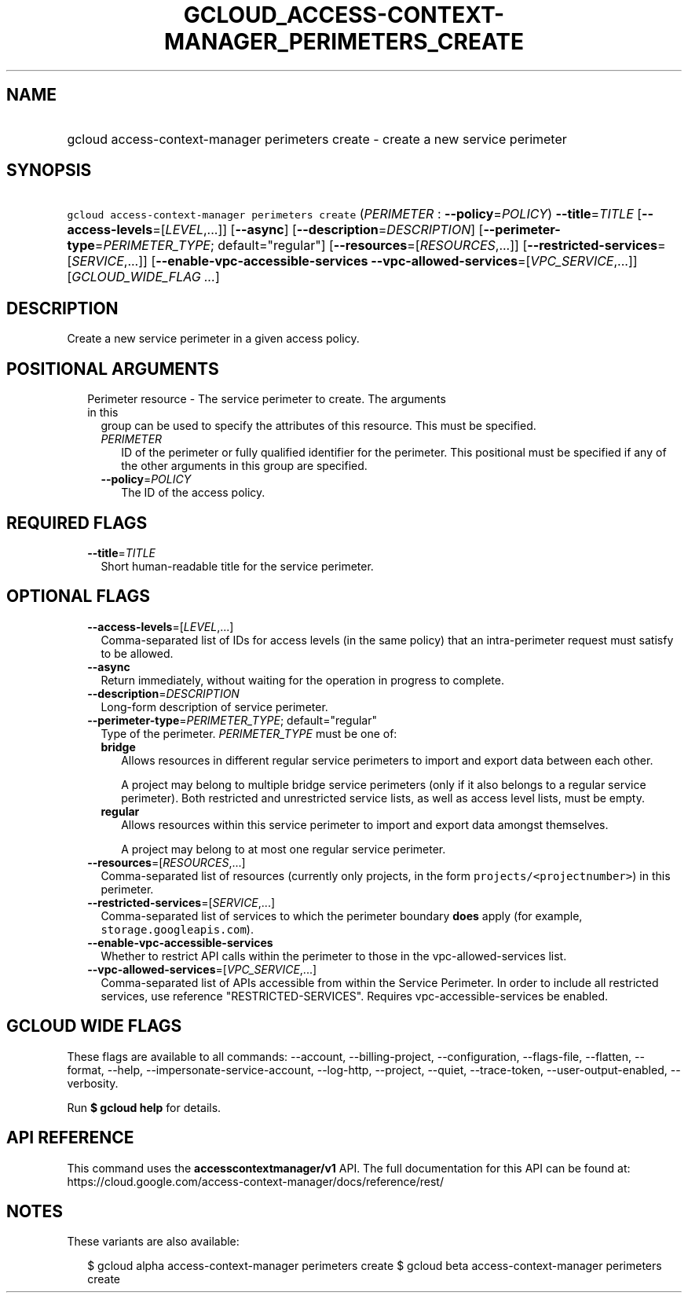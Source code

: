 
.TH "GCLOUD_ACCESS\-CONTEXT\-MANAGER_PERIMETERS_CREATE" 1



.SH "NAME"
.HP
gcloud access\-context\-manager perimeters create \- create a new service perimeter



.SH "SYNOPSIS"
.HP
\f5gcloud access\-context\-manager perimeters create\fR (\fIPERIMETER\fR\ :\ \fB\-\-policy\fR=\fIPOLICY\fR) \fB\-\-title\fR=\fITITLE\fR [\fB\-\-access\-levels\fR=[\fILEVEL\fR,...]] [\fB\-\-async\fR] [\fB\-\-description\fR=\fIDESCRIPTION\fR] [\fB\-\-perimeter\-type\fR=\fIPERIMETER_TYPE\fR;\ default="regular"] [\fB\-\-resources\fR=[\fIRESOURCES\fR,...]] [\fB\-\-restricted\-services\fR=[\fISERVICE\fR,...]] [\fB\-\-enable\-vpc\-accessible\-services\fR\ \fB\-\-vpc\-allowed\-services\fR=[\fIVPC_SERVICE\fR,...]] [\fIGCLOUD_WIDE_FLAG\ ...\fR]



.SH "DESCRIPTION"

Create a new service perimeter in a given access policy.



.SH "POSITIONAL ARGUMENTS"

.RS 2m
.TP 2m

Perimeter resource \- The service perimeter to create. The arguments in this
group can be used to specify the attributes of this resource. This must be
specified.

.RS 2m
.TP 2m
\fIPERIMETER\fR
ID of the perimeter or fully qualified identifier for the perimeter. This
positional must be specified if any of the other arguments in this group are
specified.

.TP 2m
\fB\-\-policy\fR=\fIPOLICY\fR
The ID of the access policy.


.RE
.RE
.sp

.SH "REQUIRED FLAGS"

.RS 2m
.TP 2m
\fB\-\-title\fR=\fITITLE\fR
Short human\-readable title for the service perimeter.


.RE
.sp

.SH "OPTIONAL FLAGS"

.RS 2m
.TP 2m
\fB\-\-access\-levels\fR=[\fILEVEL\fR,...]
Comma\-separated list of IDs for access levels (in the same policy) that an
intra\-perimeter request must satisfy to be allowed.

.TP 2m
\fB\-\-async\fR
Return immediately, without waiting for the operation in progress to complete.

.TP 2m
\fB\-\-description\fR=\fIDESCRIPTION\fR
Long\-form description of service perimeter.

.TP 2m
\fB\-\-perimeter\-type\fR=\fIPERIMETER_TYPE\fR; default="regular"
Type of the perimeter. \fIPERIMETER_TYPE\fR must be one of:

.RS 2m
.TP 2m
\fBbridge\fR
Allows resources in different regular service perimeters to import and export
data between each other.

A project may belong to multiple bridge service perimeters (only if it also
belongs to a regular service perimeter). Both restricted and unrestricted
service lists, as well as access level lists, must be empty.

.TP 2m
\fBregular\fR
Allows resources within this service perimeter to import and export data amongst
themselves.

A project may belong to at most one regular service perimeter.

.RE
.sp


.TP 2m
\fB\-\-resources\fR=[\fIRESOURCES\fR,...]
Comma\-separated list of resources (currently only projects, in the form
\f5projects/<projectnumber>\fR) in this perimeter.

.TP 2m
\fB\-\-restricted\-services\fR=[\fISERVICE\fR,...]
Comma\-separated list of services to which the perimeter boundary \fBdoes\fR
apply (for example, \f5storage.googleapis.com\fR).

.TP 2m
\fB\-\-enable\-vpc\-accessible\-services\fR
Whether to restrict API calls within the perimeter to those in the
vpc\-allowed\-services list.

.TP 2m
\fB\-\-vpc\-allowed\-services\fR=[\fIVPC_SERVICE\fR,...]
Comma\-separated list of APIs accessible from within the Service Perimeter. In
order to include all restricted services, use reference "RESTRICTED\-SERVICES".
Requires vpc\-accessible\-services be enabled.


.RE
.sp

.SH "GCLOUD WIDE FLAGS"

These flags are available to all commands: \-\-account, \-\-billing\-project,
\-\-configuration, \-\-flags\-file, \-\-flatten, \-\-format, \-\-help,
\-\-impersonate\-service\-account, \-\-log\-http, \-\-project, \-\-quiet,
\-\-trace\-token, \-\-user\-output\-enabled, \-\-verbosity.

Run \fB$ gcloud help\fR for details.



.SH "API REFERENCE"

This command uses the \fBaccesscontextmanager/v1\fR API. The full documentation
for this API can be found at:
https://cloud.google.com/access\-context\-manager/docs/reference/rest/



.SH "NOTES"

These variants are also available:

.RS 2m
$ gcloud alpha access\-context\-manager perimeters create
$ gcloud beta access\-context\-manager perimeters create
.RE

